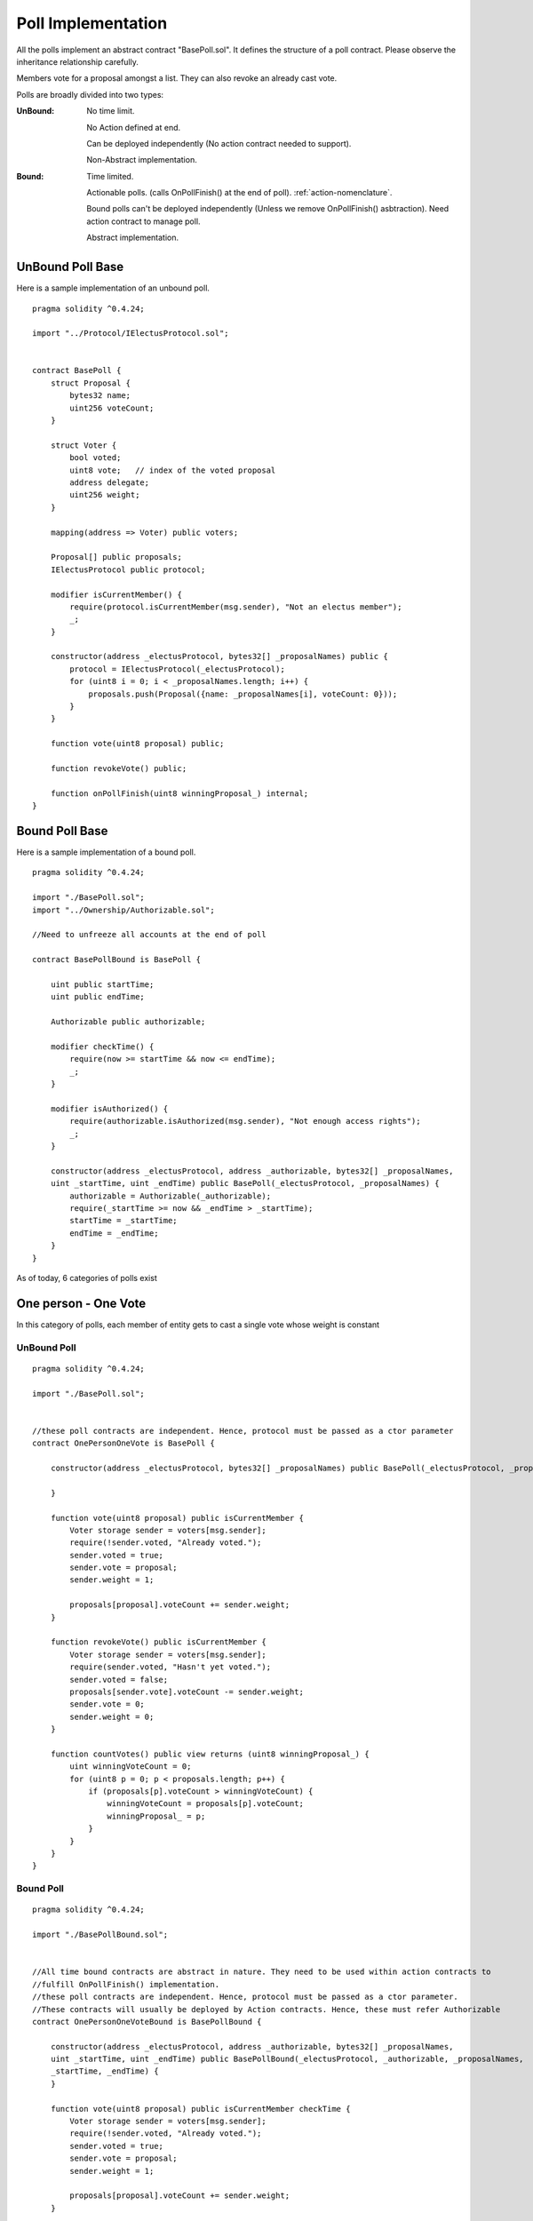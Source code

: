 ********************************
Poll Implementation
********************************

All the polls implement an abstract contract "BasePoll.sol". It defines the structure of a poll contract.
Please observe the inheritance relationship carefully.

Members vote for a proposal amongst a list. They can also revoke an already cast vote.

Polls are broadly divided into two types:

:UnBound: 
    No time limit. 
    
    No Action defined at end.

    Can be deployed independently (No action contract needed to support).

    Non-Abstract implementation.

:Bound: 
    Time limited. 
    
    Actionable polls. (calls OnPollFinish() at the end of poll). :ref:`action-nomenclature`.

    Bound polls can't be deployed independently (Unless we remove OnPollFinish() asbtraction). Need action contract to manage poll.

    Abstract implementation.

UnBound Poll Base
=================

Here is a sample implementation of an unbound poll.


::

  
    pragma solidity ^0.4.24;

    import "../Protocol/IElectusProtocol.sol";


    contract BasePoll {
        struct Proposal {
            bytes32 name;
            uint256 voteCount;
        }

        struct Voter {
            bool voted;
            uint8 vote;   // index of the voted proposal
            address delegate;
            uint256 weight;
        }

        mapping(address => Voter) public voters;

        Proposal[] public proposals;
        IElectusProtocol public protocol;

        modifier isCurrentMember() {
            require(protocol.isCurrentMember(msg.sender), "Not an electus member");
            _;
        }

        constructor(address _electusProtocol, bytes32[] _proposalNames) public {
            protocol = IElectusProtocol(_electusProtocol);
            for (uint8 i = 0; i < _proposalNames.length; i++) {
                proposals.push(Proposal({name: _proposalNames[i], voteCount: 0}));
            }
        }

        function vote(uint8 proposal) public;

        function revokeVote() public;

        function onPollFinish(uint8 winningProposal_) internal;
    }


Bound Poll Base
===============
Here is a sample implementation of a bound poll.

::


    pragma solidity ^0.4.24;

    import "./BasePoll.sol";
    import "../Ownership/Authorizable.sol";

    //Need to unfreeze all accounts at the end of poll

    contract BasePollBound is BasePoll {
        
        uint public startTime;
        uint public endTime;    

        Authorizable public authorizable;

        modifier checkTime() {
            require(now >= startTime && now <= endTime);
            _;
        }

        modifier isAuthorized() {
            require(authorizable.isAuthorized(msg.sender), "Not enough access rights");
            _;
        }

        constructor(address _electusProtocol, address _authorizable, bytes32[] _proposalNames,
        uint _startTime, uint _endTime) public BasePoll(_electusProtocol, _proposalNames) {        
            authorizable = Authorizable(_authorizable);
            require(_startTime >= now && _endTime > _startTime);
            startTime = _startTime;
            endTime = _endTime;
        }
    }



As of today, 6 categories of polls exist

One person - One Vote
=====================

In this category of polls, each member of entity gets to cast a single vote whose weight is constant

UnBound Poll
----------

::


    pragma solidity ^0.4.24;

    import "./BasePoll.sol";


    //these poll contracts are independent. Hence, protocol must be passed as a ctor parameter
    contract OnePersonOneVote is BasePoll {

        constructor(address _electusProtocol, bytes32[] _proposalNames) public BasePoll(_electusProtocol, _proposalNames) {
            
        }

        function vote(uint8 proposal) public isCurrentMember {
            Voter storage sender = voters[msg.sender];
            require(!sender.voted, "Already voted.");
            sender.voted = true;
            sender.vote = proposal;
            sender.weight = 1;

            proposals[proposal].voteCount += sender.weight;
        }

        function revokeVote() public isCurrentMember {
            Voter storage sender = voters[msg.sender];
            require(sender.voted, "Hasn't yet voted.");
            sender.voted = false;
            proposals[sender.vote].voteCount -= sender.weight;
            sender.vote = 0;
            sender.weight = 0;
        }

        function countVotes() public view returns (uint8 winningProposal_) {
            uint winningVoteCount = 0;
            for (uint8 p = 0; p < proposals.length; p++) {
                if (proposals[p].voteCount > winningVoteCount) {
                    winningVoteCount = proposals[p].voteCount;
                    winningProposal_ = p;
                }
            }
        }
    }


Bound Poll
----------

::


    pragma solidity ^0.4.24;

    import "./BasePollBound.sol";


    //All time bound contracts are abstract in nature. They need to be used within action contracts to 
    //fulfill OnPollFinish() implementation.
    //these poll contracts are independent. Hence, protocol must be passed as a ctor parameter. 
    //These contracts will usually be deployed by Action contracts. Hence, these must refer Authorizable
    contract OnePersonOneVoteBound is BasePollBound {

        constructor(address _electusProtocol, address _authorizable, bytes32[] _proposalNames, 
        uint _startTime, uint _endTime) public BasePollBound(_electusProtocol, _authorizable, _proposalNames,
        _startTime, _endTime) {
        }

        function vote(uint8 proposal) public isCurrentMember checkTime {
            Voter storage sender = voters[msg.sender];
            require(!sender.voted, "Already voted.");
            sender.voted = true;
            sender.vote = proposal;
            sender.weight = 1;

            proposals[proposal].voteCount += sender.weight;
        }

        function revokeVote() public isCurrentMember checkTime {
            Voter storage sender = voters[msg.sender];
            require(sender.voted, "Hasn't yet voted.");
            sender.voted = false;
            proposals[sender.vote].voteCount -= sender.weight;
            sender.vote = 0;
            sender.weight = 0;
        }

        function finalizePoll() public isAuthorized {
            require(now > endTime, "Poll has not ended");
            uint winningVoteCount = 0;
            uint8 winningProposal_ = 0;
            for (uint8 p = 0; p < proposals.length; p++) {
                if (proposals[p].voteCount > winningVoteCount) {
                    winningVoteCount = proposals[p].voteCount;
                    winningProposal_ = p;
                }
            }
            onPollFinish(winningProposal_);
        }
    }



Token weight Uncapped with freeze
=================================

In this category of polls, each member of entity gets to cast a single vote whose weight is proportional to 
the token balance they hold with no cap. When a user casts a vote, his token balance is frozen.


He/she would need to unvote to be able to transfer the tokens


UnBound Poll
----------

::


    pragma solidity ^0.4.24;

    import "./BasePoll.sol";
    import "../Token/IFreezableToken.sol";


    //these poll contracts are independent. Hence, protocol must be passed as a ctor parameter. 
    //These contracts will usually be deployed by Action contracts. Hence, these must refer Authorizable
    contract TokenProportionalUncapped is BasePoll {

        IFreezableToken public token;

        constructor(address _electusProtocol, bytes32[] _proposalNames, address _tokenAddress) 
        public BasePoll(_electusProtocol, _proposalNames) {
            token = IFreezableToken(_tokenAddress);
        }

        function vote(uint proposal) public isCurrentMember {
            Voter storage sender = voters[msg.sender];
            require(!sender.voted, "Already voted.");
            sender.voted = true;
            sender.vote = proposal;
            sender.weight = token.balanceOf(msg.sender);
            proposals[proposal].voteCount += sender.weight;
            //Need to check whether we can freeze or not.!
            token.freezeAccount(msg.sender);
        }

        function revokeVote() public isCurrentMember {
            Voter storage sender = voters[msg.sender];
            require(sender.voted, "Hasn't yet voted.");
            sender.voted = false;
            proposals[sender.vote].voteCount -= sender.weight;
            sender.vote = 0;
            sender.weight = 0;
            token.unFreezeAccount(msg.sender);
        }

        function countVotes() public view returns (uint8 winningProposal_) {
            uint winningVoteCount = 0;
            for (uint8 p = 0; p < proposals.length; p++) {
                if (proposals[p].voteCount > winningVoteCount) {
                    winningVoteCount = proposals[p].voteCount;
                    winningProposal_ = p;
                }
            }        
        }
    }


Bound Poll
----------

::


    pragma solidity ^0.4.24;

    import "./BasePollBound.sol";
    import "../Token/IFreezableToken.sol";


    contract TokenProportionalUncappedBound is BasePollBound {

        IFreezableToken public token;

        constructor(address _electusProtocol, address _authorizable, address _tokenAddress, bytes32[] _proposalNames,
        uint _startTime, uint _endTime) public BasePollBound(_electusProtocol, _authorizable, _proposalNames,
        _startTime, _endTime) {
            token = IFreezableToken(_tokenAddress);
        }

        function vote(uint proposal) public isCurrentMember checkTime {
            Voter storage sender = voters[msg.sender];
            require(!sender.voted, "Already voted.");
            sender.voted = true;
            sender.vote = proposal;
            sender.weight = token.balanceOf(msg.sender);
            proposals[proposal].voteCount += sender.weight;
            //Need to check whether we can freeze or not.!
            token.freezeAccount(msg.sender);
        }

        function revokeVote() public isCurrentMember checkTime {
            Voter storage sender = voters[msg.sender];
            require(sender.voted, "Hasn't yet voted.");
            if (now <= endTime && now >= startTime) {
                sender.voted = false;
                proposals[sender.vote].voteCount -= sender.weight;
                sender.vote = 0;
                sender.weight = 0;
            }
            token.unFreezeAccount(msg.sender);
        }

        function finalizePoll() public isAuthorized {
            require(now > endTime, "Poll has not ended");
            uint winningVoteCount = 0;
            uint8 winningProposal_ = 0;
            for (uint8 p = 0; p < proposals.length; p++) {
                if (proposals[p].voteCount > winningVoteCount) {
                    winningVoteCount = proposals[p].voteCount;
                    winningProposal_ = p;
                }
            }
            onPollFinish(winningProposal_);
        }
    }



Token Weight Capped with Freeze
===============================

In this category of polls, each member of entity gets to cast a single vote whose weight is proportional to 
the token balance they hold with a specified cap. When a user casts a vote, his token balance is frozen.


He/she would need to unvote to be able to transfer the tokens


UnBound Poll
----------

::


    pragma solidity ^0.4.24;

    import "./BasePoll.sol";
    import "../math/SafeMath.sol";
    import "../Token/IFreezableToken.sol";


    //these poll contracts are independent. Hence, protocol must be passed as a ctor parameter. 
    //These contracts will usually be deployed by Action contracts. Hence, these must refer Authorizable
    contract TokenProportionalCapped is BasePoll {

        IFreezableToken public token;
        uint8 public capPercent;

        constructor(address _electusProtocol, bytes32[] _proposalNames, address _tokenAddress, uint8 _capPercent) 
        public BasePoll(_electusProtocol, _proposalNames) {
            token = IFreezableToken(_tokenAddress);
            capPercent = _capPercent;
        }

        function vote(uint proposal) public isCurrentMember {
            Voter storage sender = voters[msg.sender];
            require(!sender.voted, "Already voted.");
            sender.voted = true;
            sender.vote = proposal;
            //Reduce gas consumption here
            sender.weight = SafeMath.safeMul(SafeMath.safeDiv(token.balanceOf(msg.sender), 
            token.totalSupply()), 100) > capPercent ? capPercent : SafeMath.safeDiv(token.balanceOf(msg.sender), 
            token.totalSupply());
            proposals[proposal].voteCount += sender.weight;
            token.freezeAccount(msg.sender);
        }

        function revokeVote() public isCurrentMember {
            Voter storage sender = voters[msg.sender];
            require(sender.voted, "Hasn't yet voted.");
            sender.voted = false;
            proposals[sender.vote].voteCount -= sender.weight;
            sender.vote = 0;
            sender.weight = 0;
            token.unFreezeAccount(msg.sender);
        }

        function countVotes() public view returns (uint8 winningProposal_) {
            uint winningVoteCount = 0;
            for (uint8 p = 0; p < proposals.length; p++) {
                if (proposals[p].voteCount > winningVoteCount) {
                    winningVoteCount = proposals[p].voteCount;
                    winningProposal_ = p;
                }
            }        
        }
    }


Bound Poll
----------

::


    pragma solidity ^0.4.24;

    import "./BasePollBound.sol";
    import "../math/SafeMath.sol";
    import "../Token/IFreezableToken.sol";


    contract TokenProportionalCappedBound is BasePollBound {

        IFreezableToken public token;    
        uint8 public capPercent;

        constructor(address _electusProtocol, address _authorizable, address _tokenAddress, bytes32[] _proposalNames, 
        uint8 _capPercent, uint _startTime, uint _endTime) public BasePollBound(_electusProtocol, _authorizable,
        _proposalNames, _startTime, _endTime) {
            token = IFreezableToken(_tokenAddress);
            capPercent = _capPercent;
        }

        function vote(uint8 proposal) public isCurrentMember checkTime {
            Voter storage sender = voters[msg.sender];
            require(!sender.voted, "Already voted.");
            sender.voted = true;
            sender.vote = proposal;
            sender.weight = SafeMath.safeMul(SafeMath.safeDiv(token.balanceOf(msg.sender), 
            token.totalSupply()), 100) > capPercent ? capPercent : SafeMath.safeDiv(token.balanceOf(msg.sender), 
            token.totalSupply());
            proposals[proposal].voteCount += sender.weight;
            //Need to check whether we can freeze or not.!
            token.freezeAccount(msg.sender);
        }

        function revokeVote() public isCurrentMember {
            Voter storage sender = voters[msg.sender];
            require(sender.voted, "Hasn't yet voted.");
            if (now <= endTime && now >= startTime) {
                sender.voted = false;
                proposals[sender.vote].voteCount -= sender.weight;
                sender.vote = 0;
                sender.weight = 0;
            }
            token.unFreezeAccount(msg.sender);
        }

        function finalizePoll() public isAuthorized {
            require(now > endTime, "Poll has not ended");
            uint winningVoteCount = 0;
            uint8 winningProposal_ = 0;
            for (uint8 p = 0; p < proposals.length; p++) {
                if (proposals[p].voteCount > winningVoteCount) {
                    winningVoteCount = proposals[p].voteCount;
                    winningProposal_ = p;
                }
            }
            onPollFinish(winningProposal_);
        }
    }



Delegated voting
================

In this category of polls, each member of entity gets to cast a single vote whose weight is constant but
the member can delegate his vote to another person who he believes is a better judge at the topic.
The member can not cast his vote once he delegates it to another.



UnBound Poll
----------

::


    pragma solidity ^0.4.24;

    import "./BasePoll.sol";


    //these poll contracts are independent. Hence, protocol must be passed as a ctor parameter
    contract DelegatedVote is BasePoll {

        constructor(address _electusProtocol, bytes32[] _proposalNames) public BasePoll(_electusProtocol, _proposalNames) {
            
        }

        function vote(uint8 proposal) public isCurrentMember {
            Voter storage sender = voters[msg.sender];
            require(!sender.voted, "Already voted.");
            sender.voted = true;
            sender.vote = proposal;
            if (sender.weight == 0) {
                sender.weight = 1;
            }

            proposals[proposal].voteCount += sender.weight;
        }

        function revokeVote() public isCurrentMember {
            Voter storage sender = voters[msg.sender];
            require(sender.voted, "Hasn't yet voted.");
            sender.voted = false;
            proposals[sender.vote].voteCount -= sender.weight;
            sender.vote = 0;
        }

        function countVotes() public view returns (uint8 winningProposal_) {
            uint winningVoteCount = 0;
            for (uint8 p = 0; p < proposals.length; p++) {
                if (proposals[p].voteCount > winningVoteCount) {
                    winningVoteCount = proposals[p].voteCount;
                    winningProposal_ = p;
                }
            }
        }

        function delegate(address to) public isCurrentMember {
            Voter storage sender = voters[msg.sender];
            require(!sender.voted, "You already voted.");
            require(to != msg.sender, "Self-delegation is disallowed.");
            require(protocol.isCurrentMember(to), "Not an electus member");
            if (sender.weight == 0) {
                sender.weight = 1;
            }
            // Forward the delegation as long as
            // `to` also delegated.
            // In general, such loops are very dangerous,
            // because if they run too long, they might
            // need more gas than is available in a block.
            // In this case, the delegation will not be executed,
            // but in other situations, such loops might
            // cause a contract to get "stuck" completely.
            while (voters[to].delegate != address(0)) {
                to = voters[to].delegate;

                // We found a loop in the delegation, not allowed.
                require(to != msg.sender, "Found loop in delegation.");
            }

            sender.voted = true;
            sender.delegate = to;
            Voter storage delegate_ = voters[to];
            if (delegate_.voted) {
                // If the delegate already voted,
                // directly add to the number of votes
                proposals[delegate_.vote].voteCount += sender.weight;
            } else {
                // If the delegate did not vote yet,
                // add to her weight.
                delegate_.weight += sender.weight;
            }
        }
    }


Bound Poll
----------

::


    pragma solidity ^0.4.24;

    import "./BasePollBound.sol";


    //All time bound contracts are abstract in nature. They need to be used within action contracts to 
    //fulfill OnPollFinish() implementation.
    //these poll contracts are independent. Hence, protocol must be passed as a ctor parameter. 
    //These contracts will usually be deployed by Action contracts. Hence, these must refer Authorizable
    contract DelegatedVoteBound is BasePollBound {

        constructor(address _electusProtocol, address _authorizable, bytes32[] _proposalNames, 
        uint _startTime, uint _endTime) public BasePollBound(_electusProtocol, _authorizable, _proposalNames,
        _startTime, _endTime) {
        }

        function vote(uint8 proposal) public isCurrentMember checkTime {
            Voter storage sender = voters[msg.sender];
            require(!sender.voted, "Already voted.");
            sender.voted = true;
            sender.vote = proposal;
            if (sender.weight == 0) {
                sender.weight = 1;
            }

            proposals[proposal].voteCount += sender.weight;
        }

        function revokeVote() public isCurrentMember checkTime {
            Voter storage sender = voters[msg.sender];
            require(sender.voted, "Hasn't yet voted.");
            sender.voted = false;
            proposals[sender.vote].voteCount -= sender.weight;
            sender.vote = 0;
        }

        function finalizePoll() public isAuthorized {
            require(now > endTime, "Poll has not ended");
            uint winningVoteCount = 0;
            uint8 winningProposal_ = 0;
            for (uint8 p = 0; p < proposals.length; p++) {
                if (proposals[p].voteCount > winningVoteCount) {
                    winningVoteCount = proposals[p].voteCount;
                    winningProposal_ = p;
                }
            }
            onPollFinish(winningProposal_);
        }

        function delegate(address to) public isCurrentMember {
            Voter storage sender = voters[msg.sender];
            require(!sender.voted, "You already voted.");
            require(to != msg.sender, "Self-delegation is disallowed.");
            require(protocol.isCurrentMember(to), "Not an electus member");
            if (sender.weight == 0) {
                sender.weight = 1;
            }
            // Forward the delegation as long as
            // `to` also delegated.
            // In general, such loops are very dangerous,
            // because if they run too long, they might
            // need more gas than is available in a block.
            // In this case, the delegation will not be executed,
            // but in other situations, such loops might
            // cause a contract to get "stuck" completely.
            while (voters[to].delegate != address(0)) {
                to = voters[to].delegate;

                // We found a loop in the delegation, not allowed.
                require(to != msg.sender, "Found loop in delegation.");
            }

            sender.voted = true;
            sender.delegate = to;
            Voter storage delegate_ = voters[to];
            if (delegate_.voted) {
                // If the delegate already voted,
                // directly add to the number of votes
                proposals[delegate_.vote].voteCount += sender.weight;
            } else {
                // If the delegate did not vote yet,
                // add to her weight.
                delegate_.weight += sender.weight;
            }
        }
    }


Karma voting
================

In this category of polls, each member of entity gets to cast a single vote whose weight is constant but
the member can delegate his vote to another person who he believes is a better judge at the topic.
The member can cast his vote even after he delegates it to another. The person to who the vote is delegated to gets his weight increased.



UnBound Poll
----------

::


    pragma solidity ^0.4.24;

    import "./BasePoll.sol";


    //these poll contracts are independent. Hence, protocol must be passed as a ctor parameter
    contract KarmaVote is BasePoll {

        constructor(address _electusProtocol, bytes32[] _proposalNames) public BasePoll(_electusProtocol, _proposalNames) {
            
        }

        function vote(uint8 proposal) public isCurrentMember {
            Voter storage sender = voters[msg.sender];
            require(!sender.voted, "Already voted.");
            sender.voted = true;
            sender.vote = proposal;
            if (sender.weight == 0) {
                sender.weight = 1;
            }

            proposals[proposal].voteCount += sender.weight;
        }

        function revokeVote() public isCurrentMember {
            Voter storage sender = voters[msg.sender];
            require(sender.voted, "Hasn't yet voted.");
            sender.voted = false;
            proposals[sender.vote].voteCount -= sender.weight;
            sender.vote = 0;
        }

        function countVotes() public view returns (uint8 winningProposal_) {
            uint winningVoteCount = 0;
            for (uint8 p = 0; p < proposals.length; p++) {
                if (proposals[p].voteCount > winningVoteCount) {
                    winningVoteCount = proposals[p].voteCount;
                    winningProposal_ = p;
                }
            }
        }

        function delegate(address to) public isCurrentMember {
            Voter storage sender = voters[msg.sender];
            require(!sender.voted, "You already voted.");
            require(to != msg.sender, "Self-delegation is disallowed.");
            require(protocol.isCurrentMember(to), "Not an electus member");
            if (sender.weight == 0) {
                sender.weight = 1;
            }
            // Forward the delegation as long as
            // `to` also delegated.
            // In general, such loops are very dangerous,
            // because if they run too long, they might
            // need more gas than is available in a block.
            // In this case, the delegation will not be executed,
            // but in other situations, such loops might
            // cause a contract to get "stuck" completely.
            while (voters[to].delegate != address(0)) {
                to = voters[to].delegate;

                // We found a loop in the delegation, not allowed.
                require(to != msg.sender, "Found loop in delegation.");
            }

            // sender.voted = true;
            sender.delegate = to;
            Voter storage delegate_ = voters[to];
            if (delegate_.voted) {
                // If the delegate already voted,
                // directly add to the number of votes
                proposals[delegate_.vote].voteCount += sender.weight;
            } else {
                // If the delegate did not vote yet,
                // add to her weight.
                delegate_.weight += sender.weight;
            }
        }
    }


Bound Poll
----------

::


    pragma solidity ^0.4.24;

    import "./BasePollBound.sol";


    //All time bound contracts are abstract in nature. They need to be used within action contracts to 
    //fulfill OnPollFinish() implementation.
    //these poll contracts are independent. Hence, protocol must be passed as a ctor parameter. 
    //These contracts will usually be deployed by Action contracts. Hence, these must refer Authorizable
    contract KarmaVoteBound is BasePollBound {

        constructor(address _electusProtocol, address _authorizable, bytes32[] _proposalNames, 
        uint _startTime, uint _endTime) public BasePollBound(_electusProtocol, _authorizable, _proposalNames,
        _startTime, _endTime) {
        }

        function vote(uint8 proposal) public isCurrentMember checkTime {
            Voter storage sender = voters[msg.sender];
            require(!sender.voted, "Already voted.");
            sender.voted = true;
            sender.vote = proposal;
            if (sender.weight == 0) {
                sender.weight = 1;
            }

            proposals[proposal].voteCount += sender.weight;
        }

        function revokeVote() public isCurrentMember checkTime {
            Voter storage sender = voters[msg.sender];
            require(sender.voted, "Hasn't yet voted.");
            sender.voted = false;
            proposals[sender.vote].voteCount -= sender.weight;
            sender.vote = 0;
        }

        function finalizePoll() public isAuthorized {
            require(now > endTime, "Poll has not ended");
            uint winningVoteCount = 0;
            uint8 winningProposal_ = 0;
            for (uint8 p = 0; p < proposals.length; p++) {
                if (proposals[p].voteCount > winningVoteCount) {
                    winningVoteCount = proposals[p].voteCount;
                    winningProposal_ = p;
                }
            }
            onPollFinish(winningProposal_);
        }

        function delegate(address to) public isCurrentMember {
            Voter storage sender = voters[msg.sender];
            require(!sender.voted, "You already voted.");
            require(to != msg.sender, "Self-delegation is disallowed.");
            require(protocol.isCurrentMember(to), "Not an electus member");
            if (sender.weight == 0) {
                sender.weight = 1;
            }
            // Forward the delegation as long as
            // `to` also delegated.
            // In general, such loops are very dangerous,
            // because if they run too long, they might
            // need more gas than is available in a block.
            // In this case, the delegation will not be executed,
            // but in other situations, such loops might
            // cause a contract to get "stuck" completely.
            while (voters[to].delegate != address(0)) {
                to = voters[to].delegate;

                // We found a loop in the delegation, not allowed.
                require(to != msg.sender, "Found loop in delegation.");
            }

            // sender.voted = true;
            sender.delegate = to;
            Voter storage delegate_ = voters[to];
            if (delegate_.voted) {
                // If the delegate already voted,
                // directly add to the number of votes
                proposals[delegate_.vote].voteCount += sender.weight;
            } else {
                // If the delegate did not vote yet,
                // add to her weight.
                delegate_.weight += sender.weight;
            }
        }
    }



Token weight times Stake Duration
=================================

TODO:
